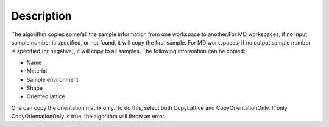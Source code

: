 .. algorithm::

.. summary::

.. alias::

.. properties::

Description
-----------

The algorithm copies some/all the sample information from one workspace
to another.For MD workspaces, if no input sample number is specified, or
not found, it will copy the first sample. For MD workspaces, if no
output sample number is specified (or negative), it will copy to all
samples. The following information can be copied:

-  Name
-  Material
-  Sample environment
-  Shape
-  Oriented lattice

One can copy the orientation matrix only. To do this, select both
CopyLattice and CopyOrientationOnly. If only CopyOrientationOnly is
true, the algorithm will throw an error.

.. algm_categories::
